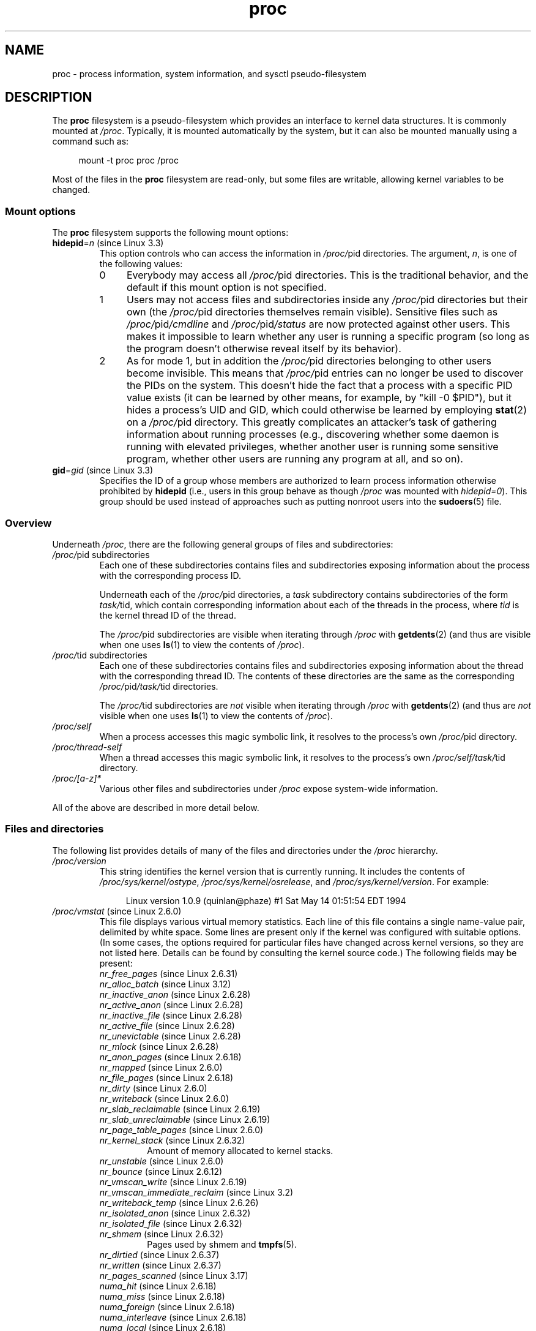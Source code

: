 '\" t
.\" Copyright (C) 1994, 1995, Daniel Quinlan <quinlan@yggdrasil.com>
.\" Copyright (C) 2002-2008, 2017, Michael Kerrisk <mtk.manpages@gmail.com>
.\"
.\" SPDX-License-Identifier: GPL-2.0-or-later
.\"
.\" Modified 1995-05-17 by faith@cs.unc.edu
.\" Minor changes by aeb and Marty Leisner (leisner@sdsp.mc.xerox.com).
.\" Modified 1996-04-13, 1996-07-22 by aeb@cwi.nl
.\" Modified 2001-12-16 by rwhron@earthlink.net
.\" Modified 2002-07-13 by jbelton@shaw.ca
.\" Modified 2002-07-22, 2003-05-27, 2004-04-06, 2004-05-25
.\"    by Michael Kerrisk <mtk.manpages@gmail.com>
.\" 2004-11-17, mtk -- updated notes on /proc/loadavg
.\" 2004-12-01, mtk, rtsig-max and rtsig-nr went away in Linux 2.6.8
.\" 2004-12-14, mtk, updated 'statm', and fixed error in order of list
.\" 2005-05-12, mtk, updated 'stat'
.\" 2005-07-13, mtk, added /proc/sys/fs/mqueue/*
.\" 2005-09-16, mtk, Added /proc/sys/fs/suid_dumpable
.\" 2005-09-19, mtk, added /proc/zoneinfo
.\" 2005-03-01, mtk, moved /proc/sys/fs/mqueue/* material to mq_overview.7.
.\" 2008-06-05, mtk, Added /proc/[pid]/oom_score, /proc/[pid]/oom_adj,
.\"     /proc/[pid]/limits, /proc/[pid]/mountinfo, /proc/[pid]/mountstats,
.\"     and /proc/[pid]/fdinfo/*.
.\" 2008-06-19, mtk, Documented /proc/[pid]/status.
.\" 2008-07-15, mtk, added /proc/config.gz
.\"
.TH proc 5 (date) "Linux man-pages (unreleased)"
.SH NAME
proc \- process information, system information, and sysctl pseudo-filesystem
.SH DESCRIPTION
The
.B proc
filesystem is a pseudo-filesystem which provides an interface to
kernel data structures.
It is commonly mounted at
.IR /proc .
Typically, it is mounted automatically by the system,
but it can also be mounted manually using a command such as:
.PP
.in +4n
.EX
mount \-t proc proc /proc
.EE
.in
.PP
Most of the files in the
.B proc
filesystem are read-only,
but some files are writable, allowing kernel variables to be changed.
.\"
.SS Mount options
The
.B proc
filesystem supports the following mount options:
.TP
.BR hidepid "=\fIn\fP (since Linux 3.3)"
.\" commit 0499680a42141d86417a8fbaa8c8db806bea1201
This option controls who can access the information in
.IR /proc/ pid
directories.
The argument,
.IR n ,
is one of the following values:
.RS
.TP 4
0
Everybody may access all
.IR /proc/ pid
directories.
This is the traditional behavior,
and the default if this mount option is not specified.
.TP
1
Users may not access files and subdirectories inside any
.IR /proc/ pid
directories but their own (the
.IR /proc/ pid
directories themselves remain visible).
Sensitive files such as
.IR /proc/ pid /cmdline
and
.IR /proc/ pid /status
are now protected against other users.
This makes it impossible to learn whether any user is running a
specific program
(so long as the program doesn't otherwise reveal itself by its behavior).
.\" As an additional bonus, since
.\" .IR /proc/[pid]/cmdline
.\" is inaccessible for other users,
.\" poorly written programs passing sensitive information via
.\" program arguments are now protected against local eavesdroppers.
.TP
2
As for mode 1, but in addition the
.IR /proc/ pid
directories belonging to other users become invisible.
This means that
.IR /proc/ pid
entries can no longer be used to discover the PIDs on the system.
This doesn't hide the fact that a process with a specific PID value exists
(it can be learned by other means, for example, by "kill \-0 $PID"),
but it hides a process's UID and GID,
which could otherwise be learned by employing
.BR stat (2)
on a
.IR /proc/ pid
directory.
This greatly complicates an attacker's task of gathering
information about running processes (e.g., discovering whether
some daemon is running with elevated privileges,
whether another user is running some sensitive program,
whether other users are running any program at all, and so on).
.RE
.TP
.BR gid "=\fIgid\fP (since Linux 3.3)"
.\" commit 0499680a42141d86417a8fbaa8c8db806bea1201
Specifies the ID of a group whose members are authorized to
learn process information otherwise prohibited by
.B hidepid
(i.e., users in this group behave as though
.I /proc
was mounted with
.IR hidepid=0 ).
This group should be used instead of approaches such as putting
nonroot users into the
.BR sudoers (5)
file.
.\"
.SS Overview
Underneath
.IR /proc ,
there are the following general groups of files and subdirectories:
.TP
.IR /proc/ "pid subdirectories"
Each one of these subdirectories contains files and subdirectories
exposing information about the process with the corresponding process ID.
.IP
Underneath each of the
.IR /proc/ pid
directories, a
.I task
subdirectory contains subdirectories of the form
.IR task/ tid,
which contain corresponding information about each of the threads
in the process, where
.I tid
is the kernel thread ID of the thread.
.IP
The
.IR /proc/ pid
subdirectories are visible when iterating through
.I /proc
with
.BR getdents (2)
(and thus are visible when one uses
.BR ls (1)
to view the contents of
.IR /proc ).
.TP
.IR /proc/ "tid subdirectories"
Each one of these subdirectories contains files and subdirectories
exposing information about the thread with the corresponding thread ID.
The contents of these directories are the same as the corresponding
.IR /proc/ pid /task/ tid
directories.
.IP
The
.IR /proc/ tid
subdirectories are
.I not
visible when iterating through
.I /proc
with
.BR getdents (2)
(and thus are
.I not
visible when one uses
.BR ls (1)
to view the contents of
.IR /proc ).
.TP
.I /proc/self
When a process accesses this magic symbolic link,
it resolves to the process's own
.IR /proc/ pid
directory.
.TP
.I /proc/thread\-self
When a thread accesses this magic symbolic link,
it resolves to the process's own
.IR /proc/self/task/ tid
directory.
.TP
.I /proc/[a\-z]*
Various other files and subdirectories under
.I /proc
expose system-wide information.
.PP
All of the above are described in more detail below.
.\"
.SS Files and directories
The following list provides details of many of the files and directories
under the
.I /proc
hierarchy.
.\" FIXME Describe /proc/[pid]/sessionid
.\"	  commit 1e0bd7550ea9cf474b1ad4c6ff5729a507f75fdc
.\"       CONFIG_AUDITSYSCALL
.\"       Added in Linux 2.6.25; read-only; only readable by real UID
.\"
.\" FIXME Describe /proc/[pid]/sched
.\"       Added in Linux 2.6.23
.\"       CONFIG_SCHED_DEBUG, and additional fields if CONFIG_SCHEDSTATS
.\"       Displays various scheduling parameters
.\"       This file can be written, to reset stats
.\"       The set of fields exposed by this file have changed
.\"	  significantly over time.
.\"       commit 43ae34cb4cd650d1eb4460a8253a8e747ba052ac
.\"
.\" FIXME Describe /proc/[pid]/schedstats and
.\"       /proc/[pid]/task/[tid]/schedstats
.\"       Added in Linux 2.6.9
.\"       CONFIG_SCHEDSTATS
.\" FIXME Document /proc/sched_debug (since Linux 2.6.23)
.\" See also /proc/[pid]/sched
.TP
.I /proc/version
This string identifies the kernel version that is currently running.
It includes the contents of
.IR /proc/sys/kernel/ostype ,
.IR /proc/sys/kernel/osrelease ,
and
.IR /proc/sys/kernel/version .
For example:
.IP
.in +4n
.EX
Linux version 1.0.9 (quinlan@phaze) #1 Sat May 14 01:51:54 EDT 1994
.EE
.in
.\" FIXME 2.6.13 seems to have /proc/vmcore implemented; document this
.\" 	See Documentation/kdump/kdump.txt
.\"	commit 666bfddbe8b8fd4fd44617d6c55193d5ac7edb29
.\" 	Needs CONFIG_VMCORE
.\"
.TP
.IR /proc/vmstat " (since Linux 2.6.0)"
This file displays various virtual memory statistics.
Each line of this file contains a single name-value pair,
delimited by white space.
Some lines are present only if the kernel was configured with
suitable options.
(In some cases, the options required for particular files have changed
across kernel versions, so they are not listed here.
Details can be found by consulting the kernel source code.)
The following fields may be present:
.\" FIXME We need explanations for each of the following fields...
.RS
.TP
.IR nr_free_pages " (since Linux 2.6.31)"
.\" commit d23ad42324cc4378132e51f2fc5c9ba6cbe75182
.TP
.IR nr_alloc_batch " (since Linux 3.12)"
.\" commit 81c0a2bb515fd4daae8cab64352877480792b515
.TP
.IR nr_inactive_anon " (since Linux 2.6.28)"
.\" commit 4f98a2fee8acdb4ac84545df98cccecfd130f8db
.TP
.IR nr_active_anon " (since Linux 2.6.28)"
.\" commit 4f98a2fee8acdb4ac84545df98cccecfd130f8db
.TP
.IR nr_inactive_file " (since Linux 2.6.28)"
.\" commit 4f98a2fee8acdb4ac84545df98cccecfd130f8db
.TP
.IR nr_active_file " (since Linux 2.6.28)"
.\" commit 4f98a2fee8acdb4ac84545df98cccecfd130f8db
.TP
.IR nr_unevictable " (since Linux 2.6.28)"
.\" commit 7b854121eb3e5ba0241882ff939e2c485228c9c5
.TP
.IR nr_mlock " (since Linux 2.6.28)"
.\" commit 5344b7e648980cc2ca613ec03a56a8222ff48820
.TP
.IR nr_anon_pages " (since Linux 2.6.18)"
.\" commit f3dbd34460ff54962d3e3244b6bcb7f5295356e6
.TP
.IR nr_mapped " (since Linux 2.6.0)"
.TP
.IR nr_file_pages " (since Linux 2.6.18)"
.\" commit 347ce434d57da80fd5809c0c836f206a50999c26
.TP
.IR nr_dirty " (since Linux 2.6.0)"
.TP
.IR nr_writeback " (since Linux 2.6.0)"
.TP
.IR nr_slab_reclaimable " (since Linux 2.6.19)"
.\" commit 972d1a7b140569084439a81265a0f15b74e924e0
.\" Linux 2.6.0 had nr_slab
.TP
.IR nr_slab_unreclaimable " (since Linux 2.6.19)"
.\" commit 972d1a7b140569084439a81265a0f15b74e924e0
.TP
.IR nr_page_table_pages " (since Linux 2.6.0)"
.TP
.IR nr_kernel_stack " (since Linux 2.6.32)"
.\" commit c6a7f5728a1db45d30df55a01adc130b4ab0327c
Amount of memory allocated to kernel stacks.
.TP
.IR nr_unstable " (since Linux 2.6.0)"
.TP
.IR nr_bounce " (since Linux 2.6.12)"
.\" commit edfbe2b0038723e5699ab22695ccd62b5542a5c1
.TP
.IR nr_vmscan_write " (since Linux 2.6.19)"
.\" commit e129b5c23c2b471d47f1c5d2b8b193fc2034af43
.TP
.IR nr_vmscan_immediate_reclaim " (since Linux 3.2)"
.\" commit 49ea7eb65e7c5060807fb9312b1ad4c3eab82e2c
.TP
.IR nr_writeback_temp " (since Linux 2.6.26)"
.\" commit fc3ba692a4d19019387c5acaea63131f9eab05dd
.TP
.IR nr_isolated_anon " (since Linux 2.6.32)"
.\" commit a731286de62294b63d8ceb3c5914ac52cc17e690
.TP
.IR nr_isolated_file " (since Linux 2.6.32)"
.\" commit a731286de62294b63d8ceb3c5914ac52cc17e690
.TP
.IR nr_shmem " (since Linux 2.6.32)"
.\" commit 4b02108ac1b3354a22b0d83c684797692efdc395
Pages used by shmem and
.BR tmpfs (5).
.TP
.IR nr_dirtied " (since Linux 2.6.37)"
.\" commit ea941f0e2a8c02ae876cd73deb4e1557248f258c
.TP
.IR nr_written " (since Linux 2.6.37)"
.\" commit ea941f0e2a8c02ae876cd73deb4e1557248f258c
.TP
.IR nr_pages_scanned " (since Linux 3.17)"
.\" commit 0d5d823ab4e608ec7b52ac4410de4cb74bbe0edd
.TP
.IR numa_hit " (since Linux 2.6.18)"
.\" commit ca889e6c45e0b112cb2ca9d35afc66297519b5d5
.\" Present only if the kernel was configured with
.\" .BR CONFIG_NUMA .
.TP
.IR numa_miss " (since Linux 2.6.18)"
.\" commit ca889e6c45e0b112cb2ca9d35afc66297519b5d5
.\" Present only if the kernel was configured with
.\" .BR CONFIG_NUMA .
.TP
.IR numa_foreign " (since Linux 2.6.18)"
.\" commit ca889e6c45e0b112cb2ca9d35afc66297519b5d5
.\" Present only if the kernel was configured with
.\" .BR CONFIG_NUMA .
.TP
.IR numa_interleave " (since Linux 2.6.18)"
.\" commit ca889e6c45e0b112cb2ca9d35afc66297519b5d5
.\" Present only if the kernel was configured with
.\" .BR CONFIG_NUMA .
.TP
.IR numa_local " (since Linux 2.6.18)"
.\" commit ca889e6c45e0b112cb2ca9d35afc66297519b5d5
.\" Present only if the kernel was configured with
.\" .BR CONFIG_NUMA .
.TP
.IR numa_other " (since Linux 2.6.18)"
.\" commit ca889e6c45e0b112cb2ca9d35afc66297519b5d5
.\" Present only if the kernel was configured with
.\" .BR CONFIG_NUMA .
.TP
.IR workingset_refault " (since Linux 3.15)"
.\" commit a528910e12ec7ee203095eb1711468a66b9b60b0
.\" Present only if the kernel was configured with
.\" .BR CONFIG_VM_EVENT_COUNTERS .
.TP
.IR workingset_activate " (since Linux 3.15)"
.\" commit a528910e12ec7ee203095eb1711468a66b9b60b0
.\" Present only if the kernel was configured with
.\" .BR CONFIG_VM_EVENT_COUNTERS .
.TP
.IR workingset_nodereclaim " (since Linux 3.15)"
.\" commit 449dd6984d0e47643c04c807f609dd56d48d5bcc
.\" Present only if the kernel was configured with
.\" .BR CONFIG_VM_EVENT_COUNTERS .
.TP
.IR nr_anon_transparent_hugepages " (since Linux 2.6.38)"
.\" Present only if the kernel was configured with
.\" .BR CONFIG_VM_EVENT_COUNTERS .
.TP
.IR nr_free_cma " (since Linux 3.7)"
.\" commit d1ce749a0db12202b711d1aba1d29e823034648d
Number of free CMA (Contiguous Memory Allocator) pages.
.\" Present only if the kernel was configured with
.\" .BR CONFIG_VM_EVENT_COUNTERS .
.TP
.IR nr_dirty_threshold " (since Linux 2.6.37)"
.\" commit 79da826aee6a10902ef411bc65864bd02102fa83
.\" Present only if the kernel was configured with
.\" .BR CONFIG_VM_EVENT_COUNTERS .
.TP
.IR nr_dirty_background_threshold " (since Linux 2.6.37)"
.\" commit 79da826aee6a10902ef411bc65864bd02102fa83
.\" Present only if the kernel was configured with
.\" .BR CONFIG_VM_EVENT_COUNTERS .
.TP
.IR pgpgin " (since Linux 2.6.0)"
.\" Present only if the kernel was configured with
.\" .BR CONFIG_VM_EVENT_COUNTERS .
.TP
.IR pgpgout " (since Linux 2.6.0)"
.\" Present only if the kernel was configured with
.\" .BR CONFIG_VM_EVENT_COUNTERS .
.TP
.IR pswpin " (since Linux 2.6.0)"
.\" Present only if the kernel was configured with
.\" .BR CONFIG_VM_EVENT_COUNTERS .
.TP
.IR pswpout " (since Linux 2.6.0)"
.\" Present only if the kernel was configured with
.\" .BR CONFIG_VM_EVENT_COUNTERS .
.TP
.IR pgalloc_dma " (since Linux 2.6.5)"
.\" Linux 2.6.0 had pgalloc
.\" Present only if the kernel was configured with
.\" .BR CONFIG_VM_EVENT_COUNTERS .
.TP
.IR pgalloc_dma32 " (since Linux 2.6.16)"
.\" commit 9328b8faae922e52073785ed6c1eaa8565648a0e
.\" Present only if the kernel was configured with
.\" .BR CONFIG_VM_EVENT_COUNTERS .
.TP
.IR pgalloc_normal " (since Linux 2.6.5)"
.\" Present only if the kernel was configured with
.\" .BR CONFIG_VM_EVENT_COUNTERS .
.TP
.IR pgalloc_high " (since Linux 2.6.5)"
.\" Present only if the kernel was configured with
.\" .BR CONFIG_VM_EVENT_COUNTERS
.\" and
.\" .BR CONFIG_HIGHMEM .
.TP
.IR pgalloc_movable " (since Linux 2.6.23)"
.\" commit 2a1e274acf0b1c192face19a4be7c12d4503eaaf
.\" Present only if the kernel was configured with
.\" .BR CONFIG_VM_EVENT_COUNTERS .
.TP
.IR pgfree " (since Linux 2.6.0)"
.\" Present only if the kernel was configured with
.\" .BR CONFIG_VM_EVENT_COUNTERS .
.TP
.IR pgactivate " (since Linux 2.6.0)"
.\" Present only if the kernel was configured with
.\" .BR CONFIG_VM_EVENT_COUNTERS .
.TP
.IR pgdeactivate " (since Linux 2.6.0)"
.\" Present only if the kernel was configured with
.\" .BR CONFIG_VM_EVENT_COUNTERS .
.TP
.IR pgfault " (since Linux 2.6.0)"
.\" Present only if the kernel was configured with
.\" .BR CONFIG_VM_EVENT_COUNTERS .
.TP
.IR pgmajfault " (since Linux 2.6.0)"
.\" Present only if the kernel was configured with
.\" .BR CONFIG_VM_EVENT_COUNTERS .
.TP
.IR pgrefill_dma " (since Linux 2.6.5)"
.\" Linux 2.6.0 had pgrefill
.\" Present only if the kernel was configured with
.\" .BR CONFIG_VM_EVENT_COUNTERS .
.TP
.IR pgrefill_dma32 " (since Linux 2.6.16)"
.\" commit 9328b8faae922e52073785ed6c1eaa8565648a0e
.\" Present only if the kernel was configured with
.\" .BR CONFIG_VM_EVENT_COUNTERS .
.TP
.IR pgrefill_normal " (since Linux 2.6.5)"
.\" Present only if the kernel was configured with
.\" .BR CONFIG_VM_EVENT_COUNTERS .
.TP
.IR pgrefill_high " (since Linux 2.6.5)"
.\" Present only if the kernel was configured with
.\" .BR CONFIG_VM_EVENT_COUNTERS
.\" and
.\" .BR CONFIG_HIGHMEM .
.TP
.IR pgrefill_movable " (since Linux 2.6.23)"
.\" commit 2a1e274acf0b1c192face19a4be7c12d4503eaaf
.\" Present only if the kernel was configured with
.\" .BR CONFIG_VM_EVENT_COUNTERS .
.\" Formerly there were
.\"     pgsteal_high
.\"     pgsteal_normal
.\"     pgsteal_dma32
.\"     pgsteal_dma
.\" These were split out into pgsteal_kswapd* and pgsteal_direct*
.\" in commit 904249aa68010c8e223263c922fcbb840a3f42e4
.TP
.IR pgsteal_kswapd_dma " (since Linux 3.4)"
.\" commit 904249aa68010c8e223263c922fcbb840a3f42e4
.\" Linux 2.6.0 had pgsteal
.\" Present only if the kernel was configured with
.\" .\" .BR CONFIG_VM_EVENT_COUNTERS .
.TP
.IR pgsteal_kswapd_dma32 " (since Linux 3.4)"
.\" commit 904249aa68010c8e223263c922fcbb840a3f42e4
.\" commit 9328b8faae922e52073785ed6c1eaa8565648a0e
.\" Present only if the kernel was configured with
.\" .BR CONFIG_VM_EVENT_COUNTERS .
.TP
.IR pgsteal_kswapd_normal " (since Linux 3.4)"
.\" commit 904249aa68010c8e223263c922fcbb840a3f42e4
.\" Present only if the kernel was configured with
.\" .BR CONFIG_VM_EVENT_COUNTERS .
.TP
.IR pgsteal_kswapd_high " (since Linux 3.4)"
.\" commit 904249aa68010c8e223263c922fcbb840a3f42e4
.\" Present only if the kernel was configured with
.\" .BR CONFIG_VM_EVENT_COUNTERS
.\" and
.\" .BR CONFIG_HIGHMEM .
.TP
.IR pgsteal_kswapd_movable " (since Linux 3.4)"
.\" commit 904249aa68010c8e223263c922fcbb840a3f42e4
.\" Present only if the kernel was configured with
.\" .BR CONFIG_VM_EVENT_COUNTERS .
.TP
.I pgsteal_direct_dma
.\" Present only if the kernel was configured with
.\" .BR CONFIG_VM_EVENT_COUNTERS .
.TP
.IR pgsteal_direct_dma32 " (since Linux 3.4)"
.\" commit 904249aa68010c8e223263c922fcbb840a3f42e4
.\" Present only if the kernel was configured with
.\" .BR CONFIG_VM_EVENT_COUNTERS .
.TP
.IR pgsteal_direct_normal " (since Linux 3.4)"
.\" commit 904249aa68010c8e223263c922fcbb840a3f42e4
.\" Present only if the kernel was configured with
.\" .BR CONFIG_VM_EVENT_COUNTERS .
.TP
.IR pgsteal_direct_high " (since Linux 3.4)"
.\" commit 904249aa68010c8e223263c922fcbb840a3f42e4
.\" Present only if the kernel was configured with
.\" .BR CONFIG_VM_EVENT_COUNTERS
.\" and
.\" .BR CONFIG_HIGHMEM .
.TP
.IR pgsteal_direct_movable " (since Linux 2.6.23)"
.\" commit 2a1e274acf0b1c192face19a4be7c12d4503eaaf
.\" Present only if the kernel was configured with
.\" .BR CONFIG_VM_EVENT_COUNTERS .
.TP
.I pgscan_kswapd_dma
.\" Linux 2.6.0 had pgscan
.\" Present only if the kernel was configured with
.\" .BR CONFIG_VM_EVENT_COUNTERS .
.TP
.IR pgscan_kswapd_dma32 " (since Linux 2.6.16)"
.\" commit 9328b8faae922e52073785ed6c1eaa8565648a0e
.\" Present only if the kernel was configured with
.\" .BR CONFIG_VM_EVENT_COUNTERS .
.TP
.IR pgscan_kswapd_normal " (since Linux 2.6.5)"
.\" Present only if the kernel was configured with
.\" .BR CONFIG_VM_EVENT_COUNTERS .
.TP
.I pgscan_kswapd_high
.\" Present only if the kernel was configured with
.\" .BR CONFIG_VM_EVENT_COUNTERS
.\" and
.\" .BR CONFIG_HIGHMEM .
.TP
.IR pgscan_kswapd_movable " (since Linux 2.6.23)"
.\" commit 2a1e274acf0b1c192face19a4be7c12d4503eaaf
.\" Present only if the kernel was configured with
.\" .BR CONFIG_VM_EVENT_COUNTERS .
.TP
.I pgscan_direct_dma
.\" Present only if the kernel was configured with
.\" .BR CONFIG_VM_EVENT_COUNTERS .
.TP
.IR pgscan_direct_dma32 " (since Linux 2.6.16)"
.\" commit 9328b8faae922e52073785ed6c1eaa8565648a0e
.\" Present only if the kernel was configured with
.\" .BR CONFIG_VM_EVENT_COUNTERS .
.TP
.I pgscan_direct_normal
.\" Present only if the kernel was configured with
.\" .BR CONFIG_VM_EVENT_COUNTERS .
.TP
.I pgscan_direct_high
.\" Present only if the kernel was configured with
.\" .BR CONFIG_VM_EVENT_COUNTERS
.\" and
.\" .BR CONFIG_HIGHMEM .
.TP
.IR pgscan_direct_movable " (since Linux 2.6.23)"
.\" commit 2a1e274acf0b1c192face19a4be7c12d4503eaaf
.\" Present only if the kernel was configured with
.\" .BR CONFIG_VM_EVENT_COUNTERS .
.TP
.IR pgscan_direct_throttle " (since Linux 3.6)"
.\" commit 68243e76ee343d63c6cf76978588a885951e2818
.\" Present only if the kernel was configured with
.\" .BR CONFIG_VM_EVENT_COUNTERS .
.TP
.IR zone_reclaim_failed " (since linux 2.6.31)"
.\" commit 24cf72518c79cdcda486ed26074ff8151291cf65
.\" Present only if the kernel was configured with
.\" .BR CONFIG_VM_EVENT_COUNTERS
.\" and
.\" .BR CONFIG_NUMA .
.TP
.IR pginodesteal " (since linux 2.6.0)"
.\" Present only if the kernel was configured with
.\" .BR CONFIG_VM_EVENT_COUNTERS .
.TP
.IR slabs_scanned " (since linux 2.6.5)"
.\" Present only if the kernel was configured with
.\" .BR CONFIG_VM_EVENT_COUNTERS .
.TP
.IR kswapd_inodesteal " (since linux 2.6.0)"
.\" Present only if the kernel was configured with
.\" .BR CONFIG_VM_EVENT_COUNTERS .
.TP
.IR kswapd_low_wmark_hit_quickly " (since Linux 2.6.33)"
.\" commit bb3ab596832b920c703d1aea1ce76d69c0f71fb7
.\" Present only if the kernel was configured with
.\" .BR CONFIG_VM_EVENT_COUNTERS .
.TP
.IR kswapd_high_wmark_hit_quickly " (since Linux 2.6.33)"
.\" commit bb3ab596832b920c703d1aea1ce76d69c0f71fb7
.\" Present only if the kernel was configured with
.\" .BR CONFIG_VM_EVENT_COUNTERS .
.TP
.IR pageoutrun " (since Linux 2.6.0)"
.\" Present only if the kernel was configured with
.\" .BR CONFIG_VM_EVENT_COUNTERS .
.TP
.IR allocstall " (since Linux 2.6.0)"
.\" Present only if the kernel was configured with
.\" .BR CONFIG_VM_EVENT_COUNTERS .
.TP
.IR pgrotated " (since Linux 2.6.0)"
.\" Present only if the kernel was configured with
.\" .BR CONFIG_VM_EVENT_COUNTERS .
.TP
.IR drop_pagecache " (since Linux 3.15)"
.\" commit 5509a5d27b971a90b940e148ca9ca53312e4fa7a
.\" Present only if the kernel was configured with
.\" .BR CONFIG_VM_EVENT_COUNTERS .
.TP
.IR drop_slab " (since Linux 3.15)"
.\" commit 5509a5d27b971a90b940e148ca9ca53312e4fa7a
.\" Present only if the kernel was configured with
.\" .BR CONFIG_VM_EVENT_COUNTERS .
.TP
.IR numa_pte_updates " (since Linux 3.8)"
.\" commit 03c5a6e16322c997bf8f264851bfa3f532ad515f
.\" Present only if the kernel was configured with
.\" .BR CONFIG_VM_EVENT_COUNTERS
.\" and
.\" .BR CONFIG_NUMA_BALANCING .
.TP
.IR numa_huge_pte_updates " (since Linux 3.13)"
.\" commit 72403b4a0fbdf433c1fe0127e49864658f6f6468
.\" Present only if the kernel was configured with
.\" .BR CONFIG_VM_EVENT_COUNTERS
.\" and
.\" .BR CONFIG_NUMA_BALANCING .
.TP
.IR numa_hint_faults " (since Linux 3.8)"
.\" commit 03c5a6e16322c997bf8f264851bfa3f532ad515f
.\" Present only if the kernel was configured with
.\" .BR CONFIG_VM_EVENT_COUNTERS
.\" and
.\" .BR CONFIG_NUMA_BALANCING .
.TP
.IR numa_hint_faults_local " (since Linux 3.8)"
.\" commit 03c5a6e16322c997bf8f264851bfa3f532ad515f
.\" Present only if the kernel was configured with
.\" .BR CONFIG_VM_EVENT_COUNTERS
.\" and
.\" .BR CONFIG_NUMA_BALANCING .
.TP
.IR numa_pages_migrated " (since Linux 3.8)"
.\" commit 03c5a6e16322c997bf8f264851bfa3f532ad515f
.\" Present only if the kernel was configured with
.\" .BR CONFIG_VM_EVENT_COUNTERS
.\" and
.\" .BR CONFIG_NUMA_BALANCING
.\" and
.\" .BR CONFIG_NUMA_BALANCING .
.TP
.IR pgmigrate_success " (since Linux 3.8)"
.\" commit 5647bc293ab15f66a7b1cda850c5e9d162a6c7c2
.\" Present only if the kernel was configured with
.\" .BR CONFIG_VM_EVENT_COUNTERS
.\" and
.\" .BR CONFIG_MIGRATION .
.TP
.IR pgmigrate_fail " (since Linux 3.8)"
.\" commit 5647bc293ab15f66a7b1cda850c5e9d162a6c7c2
.\" Present only if the kernel was configured with
.\" .BR CONFIG_VM_EVENT_COUNTERS
.\" and
.\" .BR CONFIG_MIGRATION .
.TP
.IR compact_migrate_scanned " (since Linux 3.8)"
.\" commit 397487db696cae0b026a474a5cd66f4e372995e6
.\" Linux 3.8 dropped compact_blocks_moved, compact_pages_moved, and
.\"           compact_pagemigrate_failed
.\" Present only if the kernel was configured with
.\" .BR CONFIG_VM_EVENT_COUNTERS
.\" and
.\" .BR CONFIG_COMPACTION .
.TP
.IR compact_free_scanned " (since Linux 3.8)"
.\" commit 397487db696cae0b026a474a5cd66f4e372995e6
.\" Present only if the kernel was configured with
.\" .BR CONFIG_VM_EVENT_COUNTERS
.\" and
.\" .BR CONFIG_COMPACTION .
.TP
.IR compact_isolated " (since Linux 3.8)"
.\" commit 397487db696cae0b026a474a5cd66f4e372995e6
.\" Present only if the kernel was configured with
.\" .BR CONFIG_VM_EVENT_COUNTERS
.\" and
.\" .BR CONFIG_COMPACTION .
.TP
.IR compact_stall " (since Linux 2.6.35)"
.\" commit 56de7263fcf3eb10c8dcdf8d59a9cec831795f3f
See the kernel source file
.IR Documentation/admin\-guide/mm/transhuge.rst .
.\" Present only if the kernel was configured with
.\" .BR CONFIG_VM_EVENT_COUNTERS
.\" and
.\" .BR CONFIG_COMPACTION .
.TP
.IR compact_fail " (since Linux 2.6.35)"
.\" commit 56de7263fcf3eb10c8dcdf8d59a9cec831795f3f
See the kernel source file
.IR Documentation/admin\-guide/mm/transhuge.rst .
.\" Present only if the kernel was configured with
.\" .BR CONFIG_VM_EVENT_COUNTERS
.\" and
.\" .BR CONFIG_COMPACTION .
.TP
.IR compact_success " (since Linux 2.6.35)"
.\" commit 56de7263fcf3eb10c8dcdf8d59a9cec831795f3f
See the kernel source file
.IR Documentation/admin\-guide/mm/transhuge.rst .
.\" Present only if the kernel was configured with
.\" .BR CONFIG_VM_EVENT_COUNTERS
.\" and
.\" .BR CONFIG_COMPACTION .
.TP
.IR htlb_buddy_alloc_success " (since Linux 2.6.26)"
.\" commit 3b1163006332302117b1b2acf226d4014ff46525
.\" Present only if the kernel was configured with
.\" .BR CONFIG_VM_EVENT_COUNTERS
.\" and
.\" .BR CONFIG_HUGETLB_PAGE .
.TP
.IR htlb_buddy_alloc_fail " (since Linux 2.6.26)"
.\" commit 3b1163006332302117b1b2acf226d4014ff46525
.\" Present only if the kernel was configured with
.\" .BR CONFIG_VM_EVENT_COUNTERS
.\" and
.\" .BR CONFIG_HUGETLB_PAGE .
.TP
.IR unevictable_pgs_culled " (since Linux 2.6.28)"
.\" commit bbfd28eee9fbd73e780b19beb3dc562befbb94fa
.\" Present only if the kernel was configured with
.\" .BR CONFIG_VM_EVENT_COUNTERS .
.TP
.IR unevictable_pgs_scanned " (since Linux 2.6.28)"
.\" commit bbfd28eee9fbd73e780b19beb3dc562befbb94fa
.\" Present only if the kernel was configured with
.\" .BR CONFIG_VM_EVENT_COUNTERS .
.TP
.IR unevictable_pgs_rescued " (since Linux 2.6.28)"
.\" commit bbfd28eee9fbd73e780b19beb3dc562befbb94fa
.\" Present only if the kernel was configured with
.\" .BR CONFIG_VM_EVENT_COUNTERS .
.TP
.IR unevictable_pgs_mlocked " (since Linux 2.6.28)"
.\" commit 5344b7e648980cc2ca613ec03a56a8222ff48820
.\" Present only if the kernel was configured with
.\" .BR CONFIG_VM_EVENT_COUNTERS .
.TP
.IR unevictable_pgs_munlocked " (since Linux 2.6.28)"
.\" commit 5344b7e648980cc2ca613ec03a56a8222ff48820
.\" Present only if the kernel was configured with
.\" .BR CONFIG_VM_EVENT_COUNTERS .
.TP
.IR unevictable_pgs_cleared " (since Linux 2.6.28)"
.\" commit 5344b7e648980cc2ca613ec03a56a8222ff48820
.\" Present only if the kernel was configured with
.\" .BR CONFIG_VM_EVENT_COUNTERS .
.TP
.IR unevictable_pgs_stranded " (since Linux 2.6.28)"
.\" commit 5344b7e648980cc2ca613ec03a56a8222ff48820
.\" Present only if the kernel was configured with
.\" .BR CONFIG_VM_EVENT_COUNTERS .
.\" Linux 3.7 removed unevictable_pgs_mlockfreed
.TP
.IR thp_fault_alloc " (since Linux 2.6.39)"
.\" commit 81ab4201fb7d91d6b0cd9ad5b4b16776e4bed145
See the kernel source file
.IR Documentation/admin\-guide/mm/transhuge.rst .
.\" Present only if the kernel was configured with
.\" .BR CONFIG_VM_EVENT_COUNTERS
.\" and
.\" .BR CONFIG_TRANSPARENT_HUGEPAGE .
.TP
.IR thp_fault_fallback " (since Linux 2.6.39)"
.\" commit 81ab4201fb7d91d6b0cd9ad5b4b16776e4bed145
See the kernel source file
.IR Documentation/admin\-guide/mm/transhuge.rst .
.\" Present only if the kernel was configured with
.\" .BR CONFIG_VM_EVENT_COUNTERS
.\" and
.\" .BR CONFIG_TRANSPARENT_HUGEPAGE .
.TP
.IR thp_collapse_alloc " (since Linux 2.6.39)"
.\" commit 81ab4201fb7d91d6b0cd9ad5b4b16776e4bed145
See the kernel source file
.IR Documentation/admin\-guide/mm/transhuge.rst .
.\" Present only if the kernel was configured with
.\" .BR CONFIG_VM_EVENT_COUNTERS
.\" and
.\" .BR CONFIG_TRANSPARENT_HUGEPAGE .
.TP
.IR thp_collapse_alloc_failed " (since Linux 2.6.39)"
.\" commit 81ab4201fb7d91d6b0cd9ad5b4b16776e4bed145
See the kernel source file
.IR Documentation/admin\-guide/mm/transhuge.rst .
.\" Present only if the kernel was configured with
.\" .BR CONFIG_VM_EVENT_COUNTERS
.\" and
.\" .BR CONFIG_TRANSPARENT_HUGEPAGE .
.TP
.IR thp_split " (since Linux 2.6.39)"
.\" commit 81ab4201fb7d91d6b0cd9ad5b4b16776e4bed145
See the kernel source file
.IR Documentation/admin\-guide/mm/transhuge.rst .
.\" Present only if the kernel was configured with
.\" .BR CONFIG_VM_EVENT_COUNTERS
.\" and
.\" .BR CONFIG_TRANSPARENT_HUGEPAGE .
.TP
.IR thp_zero_page_alloc " (since Linux 3.8)"
.\" commit d8a8e1f0da3d29d7268b3300c96a059d63901b76
See the kernel source file
.IR Documentation/admin\-guide/mm/transhuge.rst .
.\" Present only if the kernel was configured with
.\" .BR CONFIG_VM_EVENT_COUNTERS
.\" and
.\" .BR CONFIG_TRANSPARENT_HUGEPAGE .
.TP
.IR thp_zero_page_alloc_failed " (since Linux 3.8)"
.\" commit d8a8e1f0da3d29d7268b3300c96a059d63901b76
See the kernel source file
.IR Documentation/admin\-guide/mm/transhuge.rst .
.\" Present only if the kernel was configured with
.\" .BR CONFIG_VM_EVENT_COUNTERS
.\" and
.\" .BR CONFIG_TRANSPARENT_HUGEPAGE .
.TP
.IR balloon_inflate " (since Linux 3.18)"
.\" commit 09316c09dde33aae14f34489d9e3d243ec0d5938
.\" Present only if the kernel was configured with
.\" .BR CONFIG_VM_EVENT_COUNTERS
.\" and
.\" .BR CONFIG_MEMORY_BALLOON .
.TP
.IR balloon_deflate " (since Linux 3.18)"
.\" commit 09316c09dde33aae14f34489d9e3d243ec0d5938
.\" Present only if the kernel was configured with
.\" .BR CONFIG_VM_EVENT_COUNTERS
.\" and
.\" .BR CONFIG_MEMORY_BALLOON .
.TP
.IR balloon_migrate " (since Linux 3.18)"
.\" commit 09316c09dde33aae14f34489d9e3d243ec0d5938
.\" Present only if the kernel was configured with
.\" .BR CONFIG_VM_EVENT_COUNTERS ,
.\" .BR CONFIG_MEMORY_BALLOON ,
.\" and
.\" .BR CONFIG_BALLOON_COMPACTION .
.TP
.IR nr_tlb_remote_flush " (since Linux 3.12)"
.\" commit 9824cf9753ecbe8f5b47aa9b2f218207defea211
.\" Present only if the kernel was configured with
.\" .BR CONFIG_DEBUG_TLBFLUSH
.\" and
.\" .BR CONFIG_SMP .
.TP
.IR nr_tlb_remote_flush_received " (since Linux 3.12)"
.\" commit 9824cf9753ecbe8f5b47aa9b2f218207defea211
.\" Present only if the kernel was configured with
.\" .BR CONFIG_DEBUG_TLBFLUSH
.\" and
.\" .BR CONFIG_SMP .
.TP
.IR nr_tlb_local_flush_all " (since Linux 3.12)"
.\" commit 9824cf9753ecbe8f5b47aa9b2f218207defea211
.\" Present only if the kernel was configured with
.\" .BR CONFIG_DEBUG_TLBFLUSH .
.TP
.IR nr_tlb_local_flush_one " (since Linux 3.12)"
.\" commit 9824cf9753ecbe8f5b47aa9b2f218207defea211
.\" Present only if the kernel was configured with
.\" .BR CONFIG_DEBUG_TLBFLUSH .
.TP
.IR vmacache_find_calls " (since Linux 3.16)"
.\" commit 4f115147ff802267d0aa41e361c5aa5bd933d896
.\" Present only if the kernel was configured with
.\" .BR CONFIG_DEBUG_VM_VMACACHE .
.TP
.IR vmacache_find_hits " (since Linux 3.16)"
.\" commit 4f115147ff802267d0aa41e361c5aa5bd933d896
.\" Present only if the kernel was configured with
.\" .BR CONFIG_DEBUG_VM_VMACACHE .
.TP
.IR vmacache_full_flushes " (since Linux 3.19)"
.\" commit f5f302e21257ebb0c074bbafc37606c26d28cc3d
.\" Present only if the kernel was configured with
.\" .BR CONFIG_DEBUG_VM_VMACACHE .
.RE
.TP
.IR /proc/zoneinfo " (since Linux 2.6.13)"
This file displays information about memory zones.
This is useful for analyzing virtual memory behavior.
.\" FIXME more should be said about /proc/zoneinfo
.SH NOTES
Many files contain strings (e.g., the environment and command line)
that are in the internal format,
with subfields terminated by null bytes (\[aq]\e0\[aq]).
When inspecting such files, you may find that the results are more readable
if you use a command of the following form to display them:
.PP
.in +4n
.EX
.RB "$" " cat \fIfile\fP | tr \[aq]\e000\[aq] \[aq]\en\[aq]"
.EE
.in
.PP
This manual page is incomplete, possibly inaccurate, and is the kind
of thing that needs to be updated very often.
.\" .SH ACKNOWLEDGEMENTS
.\" The material on /proc/sys/fs and /proc/sys/kernel is closely based on
.\" kernel source documentation files written by Rik van Riel.
.SH SEE ALSO
.BR cat (1),
.BR dmesg (1),
.BR find (1),
.BR free (1),
.BR htop (1),
.BR init (1),
.BR ps (1),
.BR pstree (1),
.BR tr (1),
.BR uptime (1),
.BR chroot (2),
.BR mmap (2),
.BR readlink (2),
.BR syslog (2),
.BR slabinfo (5),
.BR sysfs (5),
.BR hier (7),
.BR namespaces (7),
.BR time (7),
.BR arp (8),
.BR hdparm (8),
.BR ifconfig (8),
.BR lsmod (8),
.BR lspci (8),
.BR mount (8),
.BR netstat (8),
.BR procinfo (8),
.BR route (8),
.BR sysctl (8)
.PP
The Linux kernel source files:
.IR Documentation/filesystems/proc.rst ,
.IR Documentation/admin\-guide/sysctl/fs.rst ,
.IR Documentation/admin\-guide/sysctl/kernel.rst ,
.IR Documentation/admin\-guide/sysctl/net.rst ,
and
.IR Documentation/admin\-guide/sysctl/vm.rst .
